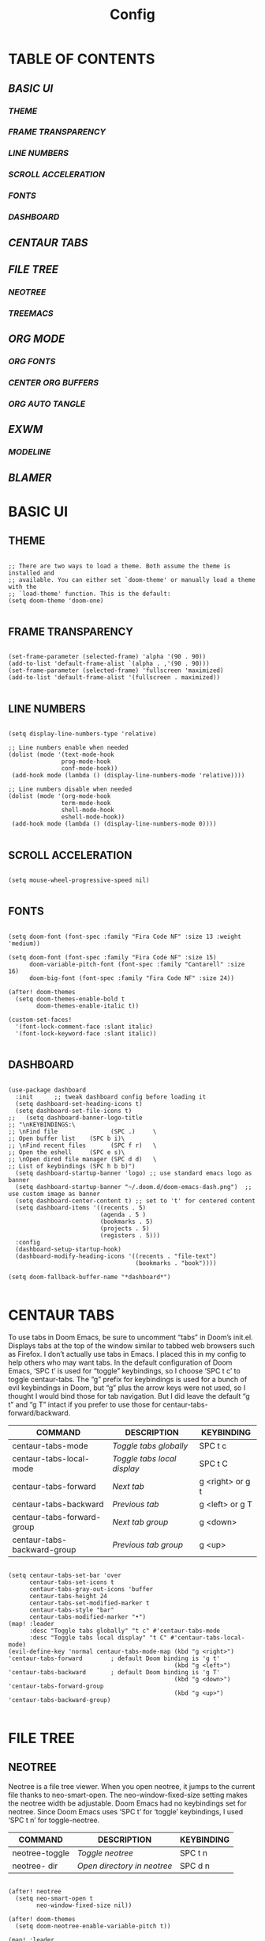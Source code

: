 #+title: Config
#+PROPERTY: header-args:elisp :tangle ./config.el

* TABLE OF CONTENTS
** [[BASIC UI]]
*** [[THEME]]
*** [[FRAME TRANSPARENCY]]
*** [[LINE NUMBERS]]
*** [[SCROLL ACCELERATION]]
*** [[FONTS]]
*** [[DASHBOARD]]
** [[CENTAUR TABS]]
** [[FILE TREE]]
*** [[NEOTREE]]
*** [[TREEMACS]]
** [[ORG MODE]]
*** [[ORG FONTS]]
*** [[CENTER ORG BUFFERS]]
*** [[ORG AUTO TANGLE]]
** [[EXWM]]
*** [[MODELINE]]
** [[BLAMER]]

* BASIC UI

** THEME

#+begin_src elisp

;; There are two ways to load a theme. Both assume the theme is installed and
;; available. You can either set `doom-theme' or manually load a theme with the
;; `load-theme' function. This is the default:
(setq doom-theme 'doom-one)

#+end_src

** FRAME TRANSPARENCY

#+begin_src elisp

(set-frame-parameter (selected-frame) 'alpha '(90 . 90))
(add-to-list 'default-frame-alist `(alpha . ,'(90 . 90)))
(set-frame-parameter (selected-frame) 'fullscreen 'maximized)
(add-to-list 'default-frame-alist '(fullscreen . maximized))

#+end_src

** LINE NUMBERS

#+begin_src elisp

(setq display-line-numbers-type 'relative)

;; Line numbers enable when needed
(dolist (mode '(text-mode-hook
               prog-mode-hook
               conf-mode-hook))
 (add-hook mode (lambda () (display-line-numbers-mode 'relative))))

;; Line numbers disable when needed
(dolist (mode '(org-mode-hook
               term-mode-hook
               shell-mode-hook
               eshell-mode-hook))
 (add-hook mode (lambda () (display-line-numbers-mode 0))))

#+end_src

** SCROLL ACCELERATION

#+begin_src elisp

(setq mouse-wheel-progressive-speed nil)

#+end_src

** FONTS
#+begin_src elisp

(setq doom-font (font-spec :family "Fira Code NF" :size 13 :weight 'medium))

(setq doom-font (font-spec :family "Fira Code NF" :size 15)
      doom-variable-pitch-font (font-spec :family "Cantarell" :size 16)
      doom-big-font (font-spec :family "Fira Code NF" :size 24))

(after! doom-themes
  (setq doom-themes-enable-bold t
        doom-themes-enable-italic t))

(custom-set-faces!
  '(font-lock-comment-face :slant italic)
  '(font-lock-keyword-face :slant italic))

#+end_src

** DASHBOARD

#+begin_src elisp

(use-package dashboard
  :init      ;; tweak dashboard config before loading it
  (setq dashboard-set-heading-icons t)
  (setq dashboard-set-file-icons t)
;;   (setq dashboard-banner-logo-title
;; "\nKEYBINDINGS:\
;; \nFind file               (SPC .)     \
;; Open buffer list    (SPC b i)\
;; \nFind recent files       (SPC f r)   \
;; Open the eshell     (SPC e s)\
;; \nOpen dired file manager (SPC d d)   \
;; List of keybindings (SPC h b b)")
  (setq dashboard-startup-banner 'logo) ;; use standard emacs logo as banner
  (setq dashboard-startup-banner "~/.doom.d/doom-emacs-dash.png")  ;; use custom image as banner
  (setq dashboard-center-content t) ;; set to 't' for centered content
  (setq dashboard-items '((recents . 5)
                          (agenda . 5 )
                          (bookmarks . 5)
                          (projects . 5)
                          (registers . 5)))
  :config
  (dashboard-setup-startup-hook)
  (dashboard-modify-heading-icons '((recents . "file-text")
                                    (bookmarks . "book"))))

(setq doom-fallback-buffer-name "*dashboard*")

#+end_src

* CENTAUR TABS

To use tabs in Doom Emacs, be sure to uncomment “tabs” in Doom’s init.el.  Displays tabs at the top of the window similar to tabbed web browsers such as Firefox.  I don’t actually use tabs in Emacs.  I placed this in my config to help others who may want tabs.  In the default configuration of Doom Emacs, ‘SPC t’ is used for “toggle” keybindings, so I choose ‘SPC t c’ to toggle centaur-tabs.  The “g” prefix for keybindings is used for a bunch of evil keybindings in Doom, but “g” plus the arrow keys were not used, so I thought I would bind those for tab navigation.  But I did leave the default “g t” and “g T” intact if you prefer to use those for centaur-tabs-forward/backward.

| COMMAND                     | DESCRIPTION               | KEYBINDING       |
|-----------------------------+---------------------------+------------------|
| centaur-tabs-mode           | /Toggle tabs globally/      | SPC t c          |
| centaur-tabs-local-mode     | /Toggle tabs local display/ | SPC t C          |
| centaur-tabs-forward        | /Next tab/                  | g <right> or g t |
| centaur-tabs-backward       | /Previous tab/              | g <left> or g T  |
| centaur-tabs-forward-group  | /Next tab group/            | g <down>         |
| centaur-tabs-backward-group | /Previous tab group/        | g <up>           |

#+begin_src elisp

(setq centaur-tabs-set-bar 'over
      centaur-tabs-set-icons t
      centaur-tabs-gray-out-icons 'buffer
      centaur-tabs-height 24
      centaur-tabs-set-modified-marker t
      centaur-tabs-style "bar"
      centaur-tabs-modified-marker "•")
(map! :leader
      :desc "Toggle tabs globally" "t c" #'centaur-tabs-mode
      :desc "Toggle tabs local display" "t C" #'centaur-tabs-local-mode)
(evil-define-key 'normal centaur-tabs-mode-map (kbd "g <right>") 'centaur-tabs-forward        ; default Doom binding is 'g t'
                                               (kbd "g <left>")  'centaur-tabs-backward       ; default Doom binding is 'g T'
                                               (kbd "g <down>")  'centaur-tabs-forward-group
                                               (kbd "g <up>")    'centaur-tabs-backward-group)

#+end_src

* FILE TREE

** NEOTREE

Neotree is a file tree viewer.  When you open neotree, it jumps to the current file thanks to neo-smart-open.  The neo-window-fixed-size setting makes the neotree width be adjustable.  Doom Emacs had no keybindings set for neotree.  Since Doom Emacs uses ‘SPC t’ for ‘toggle’ keybindings, I used ‘SPC t n’ for toggle-neotree.

| COMMAND        | DESCRIPTION               | KEYBINDING |
|----------------+---------------------------+------------|
| neotree-toggle | /Toggle neotree/            | SPC t n    |
| neotree- dir   | /Open directory in neotree/ | SPC d n    |

#+begin_src elisp

(after! neotree
  (setq neo-smart-open t
        neo-window-fixed-size nil))

(after! doom-themes
  (setq doom-neotree-enable-variable-pitch t))

(map! :leader
      :desc "Toggle neotree file viewer" "t n" #'neotree-toggle
      :desc "Open directory in neotree" "d n" #'neotree-dir)

#+end_src

** TREEMACS

#+begin_src elisp

(after! treemacs
  (setq treemacs-follow-mode t))

(after! doom-themes
  (setq doom-themes-treemacs-enable-variable-pitch t))

#+end_src

* ORG MODE

#+begin_src elisp

(map! :leader
      :desc "Org babel tangle" "m B" #'org-babel-tangle)

;; Replace list hyphen with dot
(font-lock-add-keywords 'org-mode
                        '(("^ *\\([-]\\) "
                            (0 (prog1 () (compose-region (match-beginning 1) (match-end 1) "•"))))))

(after! org
  (setq org-directory "~/.doom.d/OrgFiles/"
        org-agenda-files '("~/.doom.d/OrgFiles/Agenda.org")
        org-default-notes-file (expand-file-name "notes.org" org-directory)
        org-ellipsis " ▼ "
        org-superstar-headline-bullets-list '("◉" "●" "○" "◆" "●" "○" "◆")
        org-superstar-itembullet-alist '((?+ . ?➤) (?- . ?✦)) ; changes +/- symbols in item lists
        org-log-done 'time
        org-hide-emphasis-markers t
        org-table-convert-region-max-lines 20000
        org-todo-keywords        ; This overwrites the default Doom org-todo-keywords
          '((sequence
             "TODO(t)"           ; A task that is ready to be tackled
             "BLOG(b)"           ; Blog writing assignments
             "GYM(g)"            ; Things to accomplish at the gym
             "PROJ(p)"           ; A project that contains other tasks
             "VIDEO(v)"          ; Video assignments
             "WAIT(w)"           ; Something is holding up this task
             "|"                 ; The pipe necessary to separate "active" states and "inactive" states
             "DONE(d)"           ; Task has been completed
             "CANCELLED(c)" )))) ; Task has been cancelled

(add-hook 'org-mode-hook #'org-superstar-mode)

#+end_src

** ORG FONTS

#+begin_src elisp

;; Increase the size of various headings
;; (set-face-attribute 'org-document-title nil
;;             :font "Cantarell"
;;             ;:font "Iosevka Aile"
;;             :weight 'bold
;;             :height 1.3)

;; Set faces for heading levels

;; (dolist (face '((org-level-1 . 1.3)
;;                 (org-level-2 . 1.2)
;;                 (org-level-3 . 1.1)
;;                 (org-level-4 . 1.05)
;;                 (org-level-5 . 1.05)
;;                 (org-level-6 . 1.05)
;;                 (org-level-7 . 1.05)
;;                 (org-level-8 . 1.05)))
;;     (set-face-attribute (car face) nil
;;                         :font "Cantarell"
;;                         ;:font "Iosevka Aile"
;;                         :weight 'regular
;;                         :height (cdr face))

;;   ;; Ensure that anything that should be fixed-pitch in Org files appears that way
;;   (set-face-attribute 'org-block nil    :foreground nil :inherit 'fixed-pitch)
;;   (set-face-attribute 'org-table nil    :inherit 'fixed-pitch)
;;   (set-face-attribute 'org-formula nil  :inherit 'fixed-pitch)
;;   (set-face-attribute 'org-code nil     :inherit '(shadow fixed-pitch))
;;   (set-face-attribute 'org-table nil    :inherit '(shadow fixed-pitch))
;;   (set-face-attribute 'org-verbatim nil :inherit '(shadow fixed-pitch))
;;   (set-face-attribute 'org-special-keyword nil :inherit '(font-lock-comment-face fixed-pitch))
;;   (set-face-attribute 'org-meta-line nil :inherit '(font-lock-comment-face fixed-pitch))
;;   (set-face-attribute 'org-checkbox nil  :inherit 'fixed-pitch)
;;   (set-face-attribute 'line-number nil :inherit 'fixed-pitch)
;;   (set-face-attribute 'line-number-current-line nil :inherit 'fixed-pitch))

(defun cvm/org-colors-doom-one ()
  "Enable Doom One colors for Org headers."
  (interactive)
  (dolist
      (face
       '((org-level-1 1.7 "#51afef" extra-bold)
         (org-level-2 1.6 "#c678dd" bold)
         (org-level-3 1.5 "#98be65" semi-bold)
         (org-level-4 1.4 "#da8548" normal)
         (org-level-5 1.3 "#5699af" normal)
         (org-level-6 1.2 "#a9a1e1" normal)
         (org-level-7 1.1 "#46d9ff" normal)
         (org-level-8 1.0 "#ff6c6b" normal)))
    (set-face-attribute (nth 0 face) nil :font doom-variable-pitch-font :weight (nth 3 face) :height (nth 1 face) :foreground (nth 2 face)))
    (set-face-attribute 'org-table nil :font doom-font :weight 'normal :height 1.0 :foreground "#bfafdf"))

(defun cvm/org-colors-dracula ()
  "Enable Dracula colors for Org headers."
  (interactive)
  (dolist
      (face
       '((org-level-1 1.7 "#8be9fd" ultra-bold)
         (org-level-2 1.6 "#bd93f9" extra-bold)
         (org-level-3 1.5 "#50fa7b" bold)
         (org-level-4 1.4 "#ff79c6" semi-bold)
         (org-level-5 1.3 "#9aedfe" normal)
         (org-level-6 1.2 "#caa9fa" normal)
         (org-level-7 1.1 "#5af78e" normal)
         (org-level-8 1.0 "#ff92d0" normal)))
    (set-face-attribute (nth 0 face) nil :font doom-variable-pitch-font :weight (nth 3 face) :height (nth 1 face) :foreground (nth 2 face)))
    (set-face-attribute 'org-table nil :font doom-font :weight 'normal :height 1.0 :foreground "#bfafdf"))

(defun cvm/org-colors-gruvbox-dark ()
  "Enable Gruvbox Dark colors for Org headers."
  (interactive)
  (dolist
      (face
       '((org-level-1 1.7 "#458588" ultra-bold)
         (org-level-2 1.6 "#b16286" extra-bold)
         (org-level-3 1.5 "#98971a" bold)
         (org-level-4 1.4 "#fb4934" semi-bold)
         (org-level-5 1.3 "#83a598" normal)
         (org-level-6 1.2 "#d3869b" normal)
         (org-level-7 1.1 "#d79921" normal)
         (org-level-8 1.0 "#8ec07c" normal)))
    (set-face-attribute (nth 0 face) nil :font doom-variable-pitch-font :weight (nth 3 face) :height (nth 1 face) :foreground (nth 2 face)))
    (set-face-attribute 'org-table nil :font doom-font :weight 'normal :height 1.0 :foreground "#bfafdf"))

(defun cvm/org-colors-monokai-pro ()
  "Enable Monokai Pro colors for Org headers."
  (interactive)
  (dolist
      (face
       '((org-level-1 1.7 "#78dce8" ultra-bold)
         (org-level-2 1.6 "#ab9df2" extra-bold)
         (org-level-3 1.5 "#a9dc76" bold)
         (org-level-4 1.4 "#fc9867" semi-bold)
         (org-level-5 1.3 "#ff6188" normal)
         (org-level-6 1.2 "#ffd866" normal)
         (org-level-7 1.1 "#78dce8" normal)
         (org-level-8 1.0 "#ab9df2" normal)))
    (set-face-attribute (nth 0 face) nil :font doom-variable-pitch-font :weight (nth 3 face) :height (nth 1 face) :foreground (nth 2 face)))
    (set-face-attribute 'org-table nil :font doom-font :weight 'normal :height 1.0 :foreground "#bfafdf"))

(defun cvm/org-colors-nord ()
  "Enable Nord colors for Org headers."
  (interactive)
  (dolist
      (face
       '((org-level-1 1.7 "#81a1c1" ultra-bold)
         (org-level-2 1.6 "#b48ead" extra-bold)
         (org-level-3 1.5 "#a3be8c" bold)
         (org-level-4 1.4 "#ebcb8b" semi-bold)
         (org-level-5 1.3 "#bf616a" normal)
         (org-level-6 1.2 "#88c0d0" normal)
         (org-level-7 1.1 "#81a1c1" normal)
         (org-level-8 1.0 "#b48ead" normal)))
    (set-face-attribute (nth 0 face) nil :font doom-variable-pitch-font :weight (nth 3 face) :height (nth 1 face) :foreground (nth 2 face)))
    (set-face-attribute 'org-table nil :font doom-font :weight 'normal :height 1.0 :foreground "#bfafdf"))

(defun cvm/org-colors-oceanic-next ()
  "Enable Oceanic Next colors for Org headers."
  (interactive)
  (dolist
      (face
       '((org-level-1 1.7 "#6699cc" ultra-bold)
         (org-level-2 1.6 "#c594c5" extra-bold)
         (org-level-3 1.5 "#99c794" bold)
         (org-level-4 1.4 "#fac863" semi-bold)
         (org-level-5 1.3 "#5fb3b3" normal)
         (org-level-6 1.2 "#ec5f67" normal)
         (org-level-7 1.1 "#6699cc" normal)
         (org-level-8 1.0 "#c594c5" normal)))
    (set-face-attribute (nth 0 face) nil :font doom-variable-pitch-font :weight (nth 3 face) :height (nth 1 face) :foreground (nth 2 face)))
    (set-face-attribute 'org-table nil :font doom-font :weight 'normal :height 1.0 :foreground "#bfafdf"))

(defun cvm/org-colors-palenight ()
  "Enable Palenight colors for Org headers."
  (interactive)
  (dolist
      (face
       '((org-level-1 1.7 "#82aaff" ultra-bold)
         (org-level-2 1.6 "#c792ea" extra-bold)
         (org-level-3 1.5 "#c3e88d" bold)
         (org-level-4 1.4 "#ffcb6b" semi-bold)
         (org-level-5 1.3 "#a3f7ff" normal)
         (org-level-6 1.2 "#e1acff" normal)
         (org-level-7 1.1 "#f07178" normal)
         (org-level-8 1.0 "#ddffa7" normal)))
    (set-face-attribute (nth 0 face) nil :font doom-variable-pitch-font :weight (nth 3 face) :height (nth 1 face) :foreground (nth 2 face)))
    (set-face-attribute 'org-table nil :font doom-font :weight 'normal :height 1.0 :foreground "#bfafdf"))

(defun cvm/org-colors-solarized-dark ()
  "Enable Solarized Dark colors for Org headers."
  (interactive)
  (dolist
      (face
       '((org-level-1 1.7 "#268bd2" ultra-bold)
         (org-level-2 1.6 "#d33682" extra-bold)
         (org-level-3 1.5 "#859900" bold)
         (org-level-4 1.4 "#b58900" semi-bold)
         (org-level-5 1.3 "#cb4b16" normal)
         (org-level-6 1.2 "#6c71c4" normal)
         (org-level-7 1.1 "#2aa198" normal)
         (org-level-8 1.0 "#657b83" normal)))
    (set-face-attribute (nth 0 face) nil :font doom-variable-pitch-font :weight (nth 3 face) :height (nth 1 face) :foreground (nth 2 face)))
    (set-face-attribute 'org-table nil :font doom-font :weight 'normal :height 1.0 :foreground "#bfafdf"))

(defun cvm/org-colors-solarized-light ()
  "Enable Solarized Light colors for Org headers."
  (interactive)
  (dolist
      (face
       '((org-level-1 1.7 "#268bd2" ultra-bold)
         (org-level-2 1.6 "#d33682" extra-bold)
         (org-level-3 1.5 "#859900" bold)
         (org-level-4 1.4 "#b58900" semi-bold)
         (org-level-5 1.3 "#cb4b16" normal)
         (org-level-6 1.2 "#6c71c4" normal)
         (org-level-7 1.1 "#2aa198" normal)
         (org-level-8 1.0 "#657b83" normal)))
    (set-face-attribute (nth 0 face) nil :font doom-variable-pitch-font :weight (nth 3 face) :height (nth 1 face) :foreground (nth 2 face)))
    (set-face-attribute 'org-table nil :font doom-font :weight 'normal :height 1.0 :foreground "#bfafdf"))

(defun cvm/org-colors-tomorrow-night ()
  "Enable Tomorrow Night colors for Org headers."
  (interactive)
  (dolist
      (face
       '((org-level-1 1.7 "#81a2be" ultra-bold)
         (org-level-2 1.6 "#b294bb" extra-bold)
         (org-level-3 1.5 "#b5bd68" bold)
         (org-level-4 1.4 "#e6c547" semi-bold)
         (org-level-5 1.3 "#cc6666" normal)
         (org-level-6 1.2 "#70c0ba" normal)
         (org-level-7 1.1 "#b77ee0" normal)
         (org-level-8 1.0 "#9ec400" normal)))
    (set-face-attribute (nth 0 face) nil :font doom-variable-pitch-font :weight (nth 3 face) :height (nth 1 face) :foreground (nth 2 face)))
    (set-face-attribute 'org-table nil :font doom-font :weight 'normal :height 1.0 :foreground "#bfafdf"))

;; Load our desired cvm/org-colors-* theme on startup
(after! org
  (cvm/org-colors-doom-one))

#+end_src

** CENTER ORG BUFFERS

#+begin_src elisp

(defun cvm/org-mode-visual-fill ()
  (setq visual-fill-column-width 100
    visual-fill-column-center-text t)
  (visual-fill-column-mode 1))

(add-hook! org-mode #'cvm/org-mode-visual-fill)


#+end_src

** ORG AUTO TANGLE

#+begin_src elisp

(use-package! org-auto-tangle
  :defer t
  :hook (org-mode . org-auto-tangle-mode)
  :config
  (setq org-auto-tangle-default t))

#+end_src

* EXWM

#+begin_src elisp

(defun cvm/exwm-update-class ()
  (exwm-workspace-rename-buffer exwm-class-name))

;; Set the default number of workspaces
(setq exwm-workspace-number 9)

(exwm-enable)

;; When window "class" updates, use it to set the buffer name
(add-hook 'exwm-update-class-hook #'cvm/exwm-update-class)

;; These keys should always pass through to Emacs
(setq exwm-input-prefix-keys
  '(?\C-x
    ?\C-u
    ?\C-d
    ?\C-h
    ?\M-`
    ?\M-&
    ?\M-:
    ?\C-\M-j ;; Buffer list
    ?\C-\ )) ;; Ctrl+SPC

;; Ctrl+Q will enable the next key to be sent directly
(define-key exwm-mode-map [?\C-q] 'exwm-input-send-next-key)

;; Set up global key bindings. These always work, no matter the input state
;; Keep in mind that changing this list after EXWM initalizes has no effect
(setq exwm-input-global-keys
    `(
      ;; Reset to line-mode C-c C-k switches to char-mode via exwm-input-release-keyboard
      ([?\s-r] . exwm-reset)

      ;; Move between windows
      ([?\s-h] . windmove-left)
      ([?\s-l] . windmove-right)
      ([?\s-k] . windmove-up)
      ([?\s-j] . windmove-down)

      ;; Launch applications with shell command
      ([?\s-p] . (lambda (command)
                    (interactive (list (read-shell-command "$ ")))
                    (start-process-shell-command command nil command)))

      ;; Switch workspace
      ([?\s-w] . exwm-workspace-switch)

      ;; 's-N': Switch to workspace at N
      ,@(mapcar (lambda (i)
                  `(,(kbd (format "s-%d" i)) .
                    (lambda ()
                      (interactive)
                      (exwm-workspace-switch-create ,i))))
                (number-sequence 0 9))))

(require 'exwm-randr)
(exwm-randr-enable)
(start-process-shell-command "xrandr" nil "xrandr --output Virtual1 --primary --mode 1920x1080 -pos 0x0 --rotate normal --output Virtual2 --mode 1920x1080 --pos 1920x0 --rotate normal")

(setq exwm-randr-workspace-monitor-plist '(1 "Virtual1" 2 "Virtual1" 3 "Virtual1" 4 "Virtual1" 5 "Virtual1" 6 "Virtual2" 7 "Virtual2" 8 "Virtual2" 9 "Virtual2" 0 "Virtual2"))

(setq exwm-workspace-warp-cursor t)

(setq mouse-autoselect-window t
      focus-follows-mouse t)

(exwm-enable)

#+end_src

** MODELINE

#+begin_src elisp

(use-package exwm-modeline
  :after (exwm)
  :config
  (setq exwm-modeline-dividers '("[" "] " "|"))
  (setq exwm-modeline-short t))

(add-hook 'exwm-init-hook #'exwm-modeline-mode)

(add-hook 'exwm-init-hook #'display-time-mode)

(setq display-time-24hr-format t
      display-time-day-and-date t
      doom-modeline-height 32
      doom-modeline-buffer-file-name-style 'file-name)

#+end_src

* BLAMER

#+begin_src elisp

(use-package blamer
  :bind (("s-i" . blamer-show-commit-info))
  :defer 20
  :custom
  (blamer-idle-time 0.3)
  (blamer-min-offset 0)
  (blamer-author-formatter "%s")
  (blamer-datetime-formatter ", %s ")
  (blamer-commit-formatter "● %s")
  (blamer-prettify-time-p t)
  :custom-face
  (blamer-face ((t :foreground "#7a88cf"
                   :background nil
                   :italic t)))
  :config
  (global-blamer-mode 1))

#+end_src
